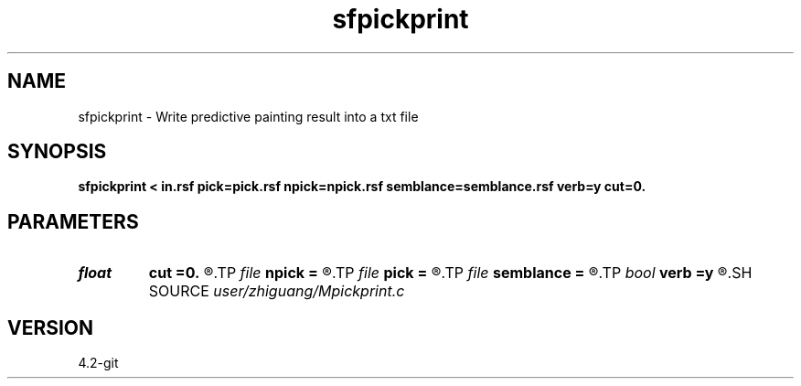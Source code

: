 .TH sfpickprint 1  "APRIL 2023" Madagascar "Madagascar Manuals"
.SH NAME
sfpickprint \- Write predictive painting result into a txt file 
.SH SYNOPSIS
.B sfpickprint < in.rsf pick=pick.rsf npick=npick.rsf semblance=semblance.rsf verb=y cut=0.
.SH PARAMETERS
.PD 0
.TP
.I float  
.B cut
.B =0.
.R  	muting value in boundary
.TP
.I file   
.B npick
.B =
.R  	auxiliary input file name
.TP
.I file   
.B pick
.B =
.R  	auxiliary input file name
.TP
.I file   
.B semblance
.B =
.R  	auxiliary input file name
.TP
.I bool   
.B verb
.B =y
.R  [y/n]	if y, print icdp/ncdp during operation
.SH SOURCE
.I user/zhiguang/Mpickprint.c
.SH VERSION
4.2-git
